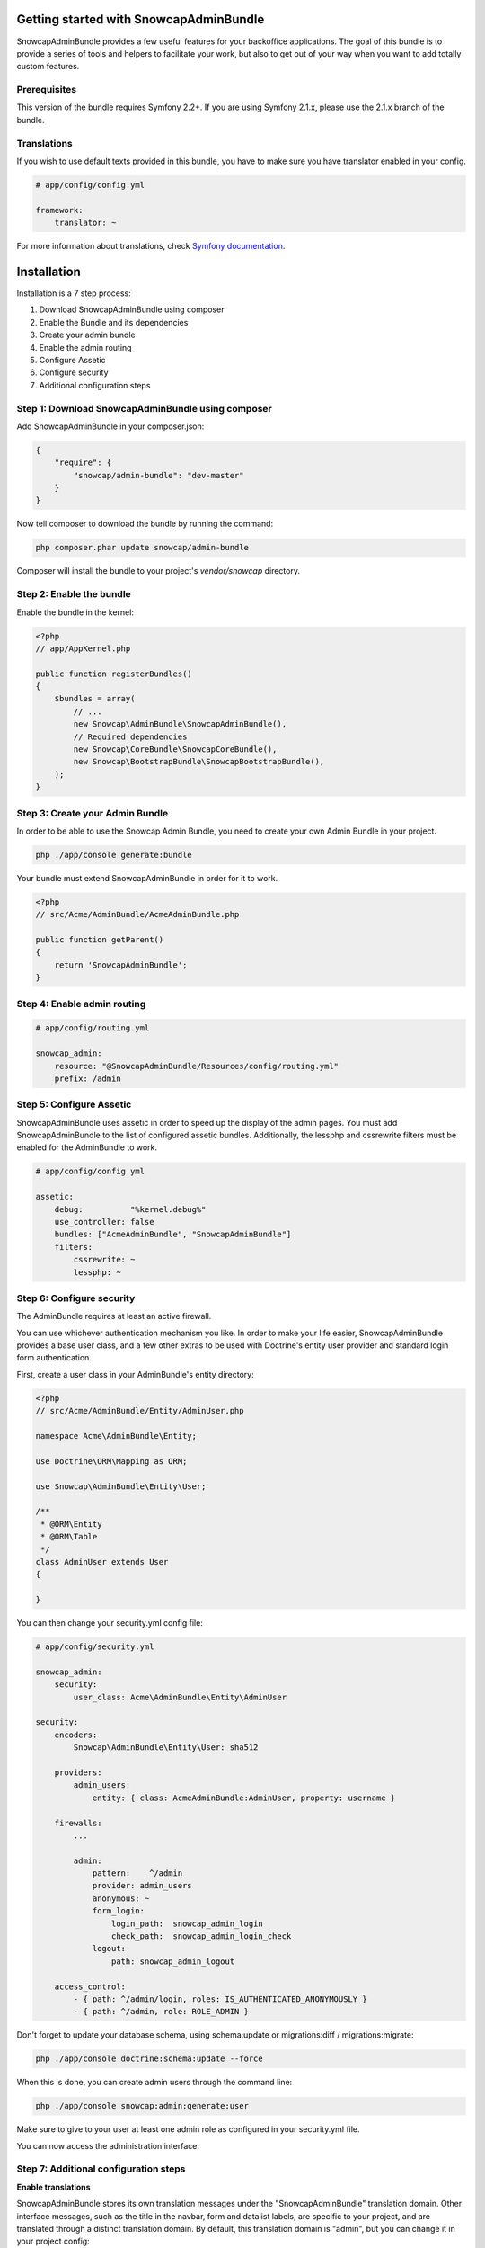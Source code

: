 Getting started with SnowcapAdminBundle
=======================================

SnowcapAdminBundle provides a few useful features for your backoffice applications. The goal of this bundle is to provide a
series of tools and helpers to facilitate your work, but also to get out of your way when you want to add totally custom
features.

Prerequisites
-------------

This version of the bundle requires Symfony 2.2+. If you are using Symfony
2.1.x, please use the 2.1.x branch of the bundle.

Translations
------------

If you wish to use default texts provided in this bundle, you have to make
sure you have translator enabled in your config.

.. code-block:: yaml

    # app/config/config.yml

    framework:
        translator: ~


For more information about translations, check `Symfony documentation <http://symfony.com/doc/current/book/translation.html>`_.

Installation
============

Installation is a 7 step process:

1. Download SnowcapAdminBundle using composer
2. Enable the Bundle and its dependencies
3. Create your admin bundle
4. Enable the admin routing
5. Configure Assetic
6. Configure security
7. Additional configuration steps

Step 1: Download SnowcapAdminBundle using composer
--------------------------------------------------

Add SnowcapAdminBundle in your composer.json:

.. code-block:: javascript

    {
        "require": {
            "snowcap/admin-bundle": "dev-master"
        }
    }


Now tell composer to download the bundle by running the command:

.. code-block:: bash

    php composer.phar update snowcap/admin-bundle


Composer will install the bundle to your project's `vendor/snowcap` directory.

Step 2: Enable the bundle
-------------------------

Enable the bundle in the kernel:

.. code-block:: php

    <?php
    // app/AppKernel.php

    public function registerBundles()
    {
        $bundles = array(
            // ...
            new Snowcap\AdminBundle\SnowcapAdminBundle(),
            // Required dependencies
            new Snowcap\CoreBundle\SnowcapCoreBundle(),
            new Snowcap\BootstrapBundle\SnowcapBootstrapBundle(),
        );
    }


Step 3: Create your Admin Bundle
--------------------------------

In order to be able to use the Snowcap Admin Bundle, you need to create your own Admin Bundle in your project.

.. code-block:: bash

    php ./app/console generate:bundle

Your bundle must extend SnowcapAdminBundle in order for it to work.

.. code-block:: php

    <?php
    // src/Acme/AdminBundle/AcmeAdminBundle.php

    public function getParent()
    {
        return 'SnowcapAdminBundle';
    }


Step 4: Enable admin routing
----------------------------

.. code-block:: yaml

    # app/config/routing.yml

    snowcap_admin:
        resource: "@SnowcapAdminBundle/Resources/config/routing.yml"
        prefix: /admin


Step 5: Configure Assetic
-------------------------

SnowcapAdminBundle uses assetic in order to speed up the display of the admin pages. You must add SnowcapAdminBundle to the list of configured assetic bundles. Additionally, the lessphp and cssrewrite filters must be enabled for the AdminBundle to work.

.. code-block:: yaml

    # app/config/config.yml

    assetic:
        debug:          "%kernel.debug%"
        use_controller: false
        bundles: ["AcmeAdminBundle", "SnowcapAdminBundle"]
        filters:
            cssrewrite: ~
            lessphp: ~


Step 6: Configure security
--------------------------

The AdminBundle requires at least an active firewall.

You can use whichever authentication mechanism you like. In order to make your life easier, SnowcapAdminBundle provides a base user class, and a few other extras to be used with Doctrine's entity user provider and standard login form authentication.

First, create a user class in your AdminBundle's entity directory:

.. code-block:: php

    <?php
    // src/Acme/AdminBundle/Entity/AdminUser.php

    namespace Acme\AdminBundle\Entity;

    use Doctrine\ORM\Mapping as ORM;

    use Snowcap\AdminBundle\Entity\User;

    /**
     * @ORM\Entity
     * @ORM\Table
     */
    class AdminUser extends User
    {

    }

You can then change your security.yml config file:

.. code-block:: yaml

    # app/config/security.yml

    snowcap_admin:
        security:
            user_class: Acme\AdminBundle\Entity\AdminUser

    security:
        encoders:
            Snowcap\AdminBundle\Entity\User: sha512

        providers:
            admin_users:
                entity: { class: AcmeAdminBundle:AdminUser, property: username }

        firewalls:
            ...

            admin:
                pattern:    ^/admin
                provider: admin_users
                anonymous: ~
                form_login:
                    login_path:  snowcap_admin_login
                    check_path:  snowcap_admin_login_check
                logout:
                    path: snowcap_admin_logout

        access_control:
            - { path: ^/admin/login, roles: IS_AUTHENTICATED_ANONYMOUSLY }
            - { path: ^/admin, role: ROLE_ADMIN }


Don't forget to update your database schema, using schema:update or migrations:diff / migrations:migrate:

.. code-block:: bash

    php ./app/console doctrine:schema:update --force

When this is done, you can create admin users through the command line:

.. code-block:: bash

    php ./app/console snowcap:admin:generate:user

Make sure to give to your user at least one admin role as configured in your security.yml file.

You can now access the administration interface.

Step 7: Additional configuration steps
--------------------------------------

**Enable translations**

SnowcapAdminBundle stores its own translation messages under the "SnowcapAdminBundle" translation domain. Other interface messages, such as the title in the navbar, form and datalist labels, are specific to your project, and are translated through a distinct translation domain. By default, this translation domain is "admin", but you can change it in your project config:

.. code-block:: yaml

    # app/config/config.yml

    snowcap_admin:
        default_translation_domain: backoffice


Your first admin class
----------------------

One of the main features of SnowcapAdminBundle is to allow you to create CRUD interfaces that manage entities. We call those CRUD interfaces "Content Admins".

Creating a Content Admin can be done in 2 steps:

1. Create a Content Admin class
2. Register your admin class with the Service Container

Create a Content Admin class
----------------------------

The first step is to create an Admin class that extends the abstract ContentAdmin class. You will have to implement at least four methods:

* _getForm_ must return a Symfony/Component/Form/FormInterface instance
* _getDatalist_ must return a Snowcap/AdminBundle/Datalist/DatalistInterface instance
* _getEntityName_ receives an entity as sole argument and must return a textual representation of that entity (its name or its title for instance)
* _getEntityClass_ must return the fully qualified class name of the managed entity

.. code-block:: php

    <?php
    // src/Acme/AdminBundle/Admin/ArtistAdmin.php

    namespace Acme\AdminBundle\Admin;

    use Snowcap\AdminBundle\Admin\ContentAdmin

    class ArtistAdmin extends ContentAdmin
    {
        /**
         * Return the main admin form for this content
         *
         * @return \Symfony\Component\Form\Form
         */
        public function getForm()
        {
            return $this->getFormFactory()
                ->createBuilder('form', null, array('data_class' => 'Acme\SiteBundle\Entity\Artist'))
                ->add('firstName', 'text')
                ->add('lastName', 'text')
                ->getForm();
        }

        /**
         * Return the main admin list for this content
         *
         * @return \Snowcap\AdminBundle\Datalist\DatalistInterface
         */
        public function getDatalist()
        {
            return $this->getDatalistFactory()
                ->createBuilder('datalist', array('data_class' => 'Acme\SiteBundle\Entity\Artist'))
                ->addField('firstName', 'text')
                ->addField('lastName', 'text')
                ->getDatalist();
        }

        /**
         * @param object $entity
         * @return string
         */
        public function getEntityName($entity)
        {
            return $entity->getName();
        }

        /**
         * @return string
         */
        public function getEntityClass()
        {
            return 'Acme\SiteBundle\Entity\Artist';
        }
    }

Your admin class is ready but we still need to register it as a service.

Register your admin class with the Service Container
----------------------------------------------------

Simply edit your Admin Bundle services.yml file and declare your Admin Class as a service that extends the

.. code-block:: yaml

    # src/Acme/AdminBundle/Resources/config/services.yml

    class: Acme\AdminBundle\Admin\ArtistAdmin
        parent: snowcap_admin.admin_content
        tags:
            - { name: snowcap_admin.admin, alias: artist, label: Artist|Artists }


That's it, your admin class is ready to use. You can test it at http://yourbaseurl/admin/artist

Next steps
----------

Now that you have a basic CRUD admin, you are ready to dive into more advanced features.
